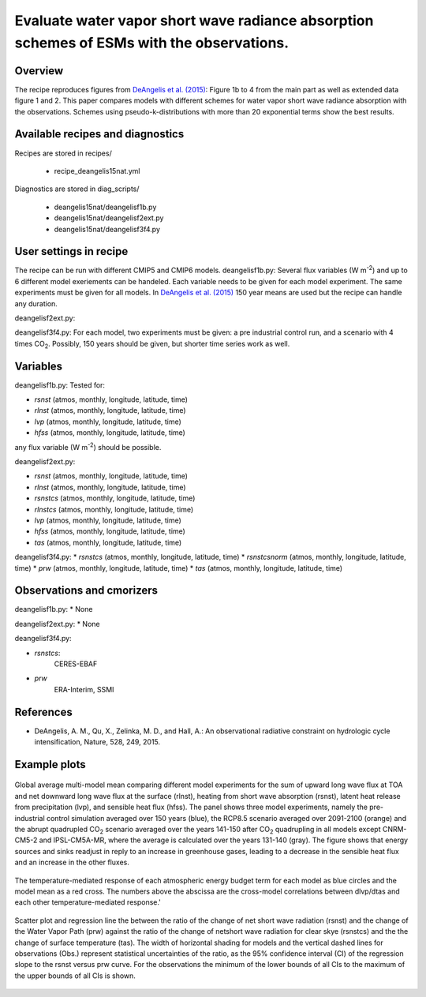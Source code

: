 .. _recipes_deangelis15nat:

Evaluate water vapor short wave radiance absorption schemes of ESMs with the observations.
==========================================================================================================================

Overview
--------


The recipe reproduces figures from `DeAngelis et al. (2015)`_:
Figure 1b to 4 from the main part as well as extended data figure 1 and 2.
This paper compares models with different schemes for water vapor short wave radiance absorption with the observations.
Schemes using pseudo-k-distributions with more than 20 exponential terms show the best results.

.. _`DeAngelis et al. (2015)`: https://www.nature.com/articles/nature15770


Available recipes and diagnostics
---------------------------------

Recipes are stored in recipes/

   * recipe_deangelis15nat.yml

Diagnostics are stored in diag_scripts/

   * deangelis15nat/deangelisf1b.py
   * deangelis15nat/deangelisf2ext.py
   * deangelis15nat/deangelisf3f4.py


User settings in recipe
-----------------------

The recipe can be run with different CMIP5 and CMIP6 models.
deangelisf1b.py:
Several flux variables (W m\ :sup:`-2`\) and up to 6 different model exeriements can be handeled.
Each variable needs to be given for each model experiment. The same experiments must
be given for all models.
In `DeAngelis et al. (2015)`_
150 year means are used but the recipe can handle any duration.

deangelisf2ext.py:

deangelisf3f4.py:
For each model, two experiments must be given:
a pre industrial control run, and a scenario with 4 times CO\ :sub:`2`\.
Possibly, 150 years should be given, but shorter time series work as well.


Variables
---------

deangelisf1b.py:
Tested for:

* *rsnst* (atmos, monthly, longitude, latitude, time)
* *rlnst* (atmos, monthly, longitude, latitude, time)
* *lvp* (atmos, monthly, longitude, latitude, time)
* *hfss* (atmos, monthly, longitude, latitude, time)

any flux variable (W m\ :sup:`-2`\) should be possible.

deangelisf2ext.py:

* *rsnst* (atmos, monthly, longitude, latitude, time)
* *rlnst* (atmos, monthly, longitude, latitude, time)
* *rsnstcs* (atmos, monthly, longitude, latitude, time)
* *rlnstcs* (atmos, monthly, longitude, latitude, time)
* *lvp* (atmos, monthly, longitude, latitude, time)
* *hfss* (atmos, monthly, longitude, latitude, time)
* *tas* (atmos, monthly, longitude, latitude, time)

deangelisf3f4.py:
* *rsnstcs* (atmos, monthly, longitude, latitude, time)
* *rsnstcsnorm* (atmos, monthly, longitude, latitude, time)
* *prw* (atmos, monthly, longitude, latitude, time)
* *tas* (atmos, monthly, longitude, latitude, time)


Observations and cmorizers
--------------------------

deangelisf1b.py:
* None

deangelisf2ext.py:
* None

deangelisf3f4.py:

* *rsnstcs*:
   CERES-EBAF

* *prw*
   ERA-Interim, SSMI


References
----------

* DeAngelis, A. M., Qu, X., Zelinka, M. D., and Hall, A.: An observational radiative constraint on hydrologic cycle intensification, Nature, 528, 249, 2015.


Example plots
-------------


.. _bar_all:
.. figure:: /recipes/figures/deangelis15nat/bar_all.png
   :align: center
   :width: 50%

   Global average multi-model mean comparing different model experiments for the sum of upward long wave flux at TOA and net downward long wave flux at the surface (rlnst),  heating from short wave absorption (rsnst), latent heat release from precipitation (lvp), and sensible heat flux (hfss). The panel shows three model experiments, namely the pre-industrial control simulation averaged over 150 years (blue), the RCP8.5 scenario averaged over 2091-2100 (orange) and the abrupt quadrupled CO\ :sub:`2`\  scenario averaged over the years 141-150 after CO\ :sub:`2`\  quadrupling in all models except CNRM-CM5-2 and IPSL-CM5A-MR, where the average is calculated over the years 131-140 (gray). The figure shows that energy sources and sinks readjust in reply to an increase in greenhouse gases, leading to a decrease in the sensible heat flux and an increase in the other fluxes.

.. _exfig2a:
.. figure:: /recipes/figures/deangelis15nat/exfig2a.png
   :align: center
   :width: 50%

   The temperature-mediated response of each atmospheric energy budget term for each model as blue circles and the model mean as a red cross. The numbers above the abscissa are the cross-model correlations between dlvp/dtas and each other temperature-mediated response.'

.. _fig3b:
.. figure:: /recipes/figures/deangelis15nat/fig3b.png
   :align: center
   :width: 50%

   Scatter plot and regression line the between the ratio of the change of net short wave radiation (rsnst) and the change of the Water Vapor Path (prw) against the ratio of the change of netshort wave radiation for clear skye (rsnstcs) and the the change of surface temperature (tas). The width of horizontal shading for models and the vertical dashed lines for observations (Obs.) represent statistical uncertainties of the ratio, as the 95% confidence interval (CI) of the regression slope to the rsnst versus prw curve. For the observations the minimum of the lower bounds of all CIs to the maximum of the upper bounds of all CIs is shown.
